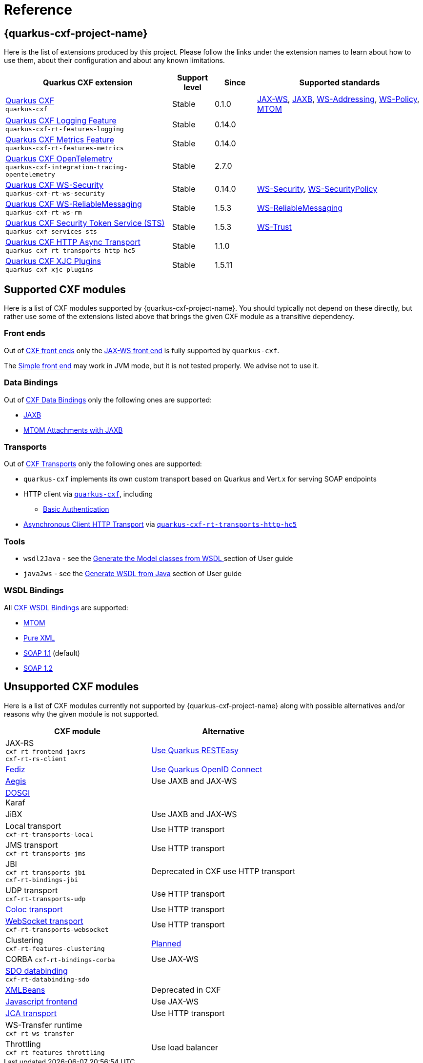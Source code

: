 [[reference]]
= Reference

[[extensions]]
== {quarkus-cxf-project-name}

Here is the list of extensions produced by this project.
Please follow the links under the extension names to learn about how to use them, about their configuration and about any known limitations.

[cols="4,1,1,4"]
|===
| Quarkus CXF extension | Support level | Since | Supported standards
// standards: START

| xref:reference/extensions/quarkus-cxf.adoc[Quarkus CXF] +
`quarkus-cxf`
|Stable
|0.1.0
|https://cxf.apache.org/docs/jax-ws.html[JAX-WS], https://cxf.apache.org/docs/jaxb.html[JAXB], https://cxf.apache.org/docs/ws-addressing.html[WS-Addressing], https://cxf.apache.org/docs/ws-policy.html[WS-Policy], https://cxf.apache.org/docs/mtom.html[MTOM]

| xref:reference/extensions/quarkus-cxf-rt-features-logging.adoc[Quarkus CXF Logging Feature] +
`quarkus-cxf-rt-features-logging`
|Stable
|0.14.0
|

| xref:reference/extensions/quarkus-cxf-rt-features-metrics.adoc[Quarkus CXF Metrics Feature] +
`quarkus-cxf-rt-features-metrics`
|Stable
|0.14.0
|

| xref:reference/extensions/quarkus-cxf-integration-tracing-opentelemetry.adoc[Quarkus CXF OpenTelemetry] +
`quarkus-cxf-integration-tracing-opentelemetry`
|Stable
|2.7.0
|

| xref:reference/extensions/quarkus-cxf-rt-ws-security.adoc[Quarkus CXF WS-Security] +
`quarkus-cxf-rt-ws-security`
|Stable
|0.14.0
|https://cxf.apache.org/docs/ws-security.html[WS-Security], https://cxf.apache.org/docs/ws-securitypolicy.html[WS-SecurityPolicy]

| xref:reference/extensions/quarkus-cxf-rt-ws-rm.adoc[Quarkus CXF WS-ReliableMessaging] +
`quarkus-cxf-rt-ws-rm`
|Stable
|1.5.3
|https://cxf.apache.org/docs/ws-reliablemessaging.html[WS-ReliableMessaging]

| xref:reference/extensions/quarkus-cxf-services-sts.adoc[Quarkus CXF Security Token Service (STS)] +
`quarkus-cxf-services-sts`
|Stable
|1.5.3
|https://cxf.apache.org/docs/ws-trust.html[WS-Trust]

| xref:reference/extensions/quarkus-cxf-rt-transports-http-hc5.adoc[Quarkus CXF HTTP Async Transport] +
`quarkus-cxf-rt-transports-http-hc5`
|Stable
|1.1.0
|

| xref:reference/extensions/quarkus-cxf-xjc-plugins.adoc[Quarkus CXF XJC Plugins] +
`quarkus-cxf-xjc-plugins`
|Stable
|1.5.11
|
// standards: END
|===


[[supported-cxf-modules]]
== Supported CXF modules

Here is a list of CXF modules supported by {quarkus-cxf-project-name}.
You should typically not depend on these directly, but rather use some of the extensions listed above that brings the given CXF module as a transitive dependency.

[[frontends]]
=== Front ends

Out of https://cxf.apache.org/docs/frontends.html[CXF front ends] only the
https://cxf.apache.org/docs/jax-ws.html[JAX-WS front end] is fully supported by `quarkus-cxf`.

The https://cxf.apache.org/docs/simple.html[Simple front end] may work in JVM mode, but it is not tested properly.
We advise not to use it.

[[databindings]]
=== Data Bindings

Out of https://cxf.apache.org/docs/databindings.html[CXF Data Bindings] only the following ones are supported:

* https://cxf.apache.org/docs/jaxb.html[JAXB]
* https://cxf.apache.org/docs/mtom-attachments-with-jaxb.html[MTOM Attachments with JAXB]

[[transports]]
=== Transports

Out of https://cxf.apache.org/docs/transports.html[CXF Transports] only the following ones are supported:

* `quarkus-cxf` implements its own custom transport based on Quarkus and Vert.x for serving SOAP endpoints
* HTTP client via `xref:reference/extensions/quarkus-cxf.adoc[quarkus-cxf]`, including
** xref:user-guide/auth.adoc##_client_http_basic_authentication[Basic Authentication]
* https://cxf.apache.org/docs/asynchronous-client-http-transport.html[Asynchronous Client HTTP Transport]
  via `xref:reference/extensions/quarkus-cxf-rt-transports-http-hc5.adoc[quarkus-cxf-rt-transports-http-hc5]`

[[tools]]
=== Tools

* `wsdl2Java` - see the xref:user-guide/generate-java-from-wsdl.adoc[Generate the Model classes from WSDL
] section of User guide
* `java2ws` - see the xref:user-guide/generate-wsdl-from-java.adoc[Generate WSDL from Java] section of User guide

=== WSDL Bindings

All https://cxf.apache.org/docs/wsdl-bindings.html[CXF WSDL Bindings] are supported:

* https://cxf.apache.org/docs/mtom.html[MTOM]
* https://cxf.apache.org/docs/pure-xml.html[Pure XML]
* https://cxf.apache.org/docs/soap-11.html[SOAP 1.1] (default)
* https://cxf.apache.org/docs/soap-12.html[SOAP 1.2]

[[unsupported]]
== Unsupported CXF modules

Here is a list of CXF modules currently not supported by {quarkus-cxf-project-name} along with possible alternatives and/or reasons why the given module is not supported.

|===
| CXF module | Alternative

| JAX-RS +
`cxf-rt-frontend-jaxrs` +
`cxf-rt-rs-client`
| https://quarkus.io/guides/rest-json[Use Quarkus RESTEasy]

| https://cxf.apache.org/fediz.html[Fediz]
| https://quarkus.io/guides/security-oidc-bearer-token-authentication-tutorial[Use Quarkus OpenID Connect]

| https://cxf.apache.org/docs/aegis-21.html[Aegis]
| Use JAXB and JAX-WS

| https://cxf.apache.org/dosgi-architecture.html[DOSGI] +
Karaf
|

| JiBX
| Use JAXB and JAX-WS

| Local transport +
`cxf-rt-transports-local`
| Use HTTP transport

| JMS transport +
`cxf-rt-transports-jms`
| Use HTTP transport

| JBI +
`cxf-rt-transports-jbi` +
`cxf-rt-bindings-jbi`
| Deprecated in CXF use HTTP transport

| UDP transport +
`cxf-rt-transports-udp`
| Use HTTP transport

| https://cxf.apache.org/docs/coloc-feature.html[Coloc transport]
| Use HTTP transport

| https://cxf.apache.org/docs/websocket.html[WebSocket transport] +
`cxf-rt-transports-websocket`
| Use HTTP transport

| Clustering +
`cxf-rt-features-clustering`
| https://github.com/quarkiverse/quarkus-cxf/issues/836[Planned]

| CORBA
`cxf-rt-bindings-corba`
| Use JAX-WS

| https://cxf.apache.org/docs/sdo.html[SDO databinding] +
`cxf-rt-databinding-sdo`
|

| https://cxf.apache.org/docs/xmlbeans.html[XMLBeans]
| Deprecated in CXF

| https://cxf.apache.org/docs/javascript.html[Javascript frontend]
| Use JAX-WS

| https://cxf.apache.org/docs/using-cxf-jca-rar-in-application-server.html[JCA transport]
| Use HTTP transport

| WS-Transfer runtime +
`cxf-rt-ws-transfer`
|

| Throttling +
`cxf-rt-features-throttling`
| Use load balancer

|===